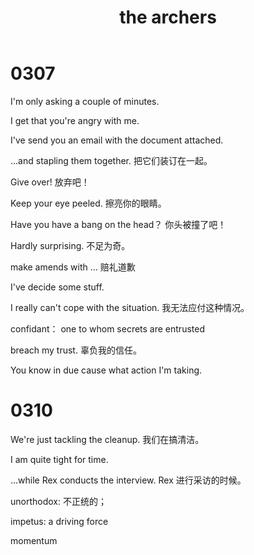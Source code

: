 #+TITLE: the archers

* 0307

I'm only asking a couple of minutes.

I get that you're angry with me.

I've send you an email with the document attached.

...and stapling them together. 把它们装订在一起。

Give over! 放弃吧！

Keep your eye peeled. 擦亮你的眼睛。

Have you have a bang on the head？ 你头被撞了吧！

Hardly surprising. 不足为奇。

make amends with ... 赔礼道歉

I've decide some stuff.

I really can't cope with the situation. 我无法应付这种情况。

confidant： one to whom secrets are entrusted

breach my trust. 辜负我的信任。

You know in due cause what action I'm taking.

* 0310

We're just tackling the cleanup. 我们在搞清洁。

I am quite tight for time.

...while Rex conducts the interview. Rex 进行采访的时候。

unorthodox: 不正统的；

impetus: a driving force

momentum


